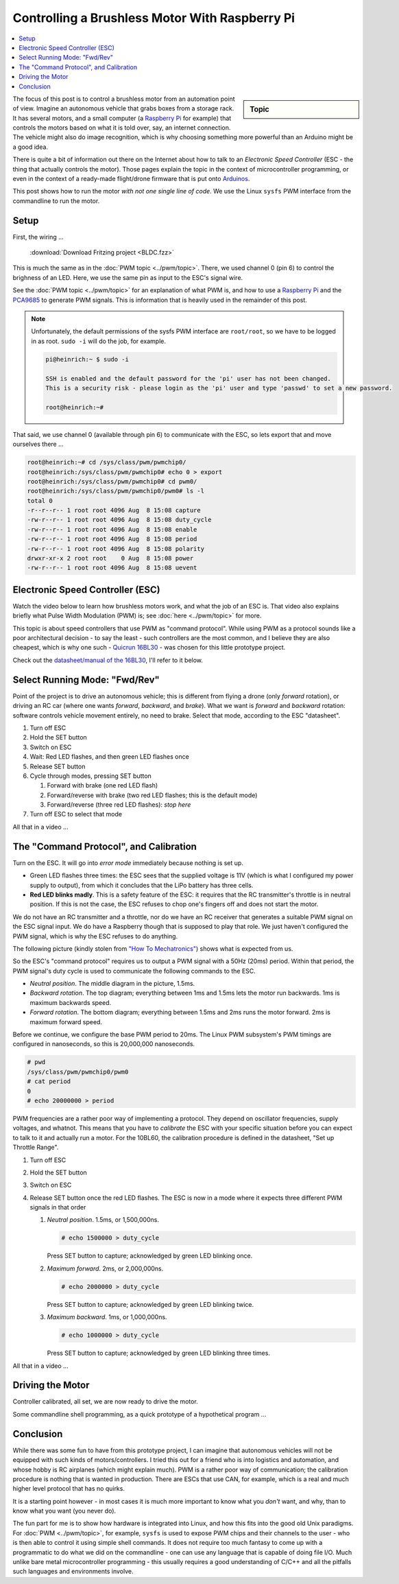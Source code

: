 .. meta::
   :description: Using a Raspberry Pi and PCA9685 PWM controller to
                 operate a brushless motor
   :keywords: linux, raspberry, raspberry pi, pwm, brushless, drone,
              car, rc, electronic speed controller, esc, pca9685,
              automation, autonomous, vehicle

Controlling a Brushless Motor With Raspberry Pi
===============================================

.. contents::
   :local:

.. sidebar:: Topic

   .. ot-topic:: linux.hardware.brushless_motor
      :dependencies: linux.hardware.pwm

The focus of this post is to control a brushless motor from an
automation point of view. Imagine an autonomous vehicle that grabs
boxes from a storage rack. It has several motors, and a small computer
(a `Raspberry Pi <https://www.raspberrypi.org/>`__ for example) that
controls the motors based on what it is told over, say, an internet
connection. The vehicle might also do image recognition, which is why
choosing something more powerful than an Arduino might be a good idea.

There is quite a bit of information out there on the Internet about
how to talk to an *Electronic Speed Controller* (ESC - the thing that
actually controls the motor). Those pages explain the topic in the
context of microcontroller programming, or even in the context of a
ready-made flight/drone firmware that is put onto `Arduinos
<https://www.arduino.cc/>`__.

This post shows how to run the motor *with not one single line of
code*. We use the Linux ``sysfs`` PWM interface from the commandline
to run the motor.

Setup
-----

First, the wiring ...

.. figure:: BLDC-small.png

   :download:`Download Fritzing project <BLDC.fzz>`

This is much the same as in the :doc:`PWM topic
<../pwm/topic>`. There, we used channel 0 (pin 6) to control the
brighness of an LED. Here, we use the same pin as input to the ESC's
signal wire.

See the :doc:`PWM topic <../pwm/topic>` for an explanation of what PWM is, and
how to use a `Raspberry Pi <https://www.raspberrypi.org/>`__ and the
`PCA9685 <https://www.nxp.com/docs/en/data-sheet/PCA9685.pdf>`__ to
generate PWM signals. This is information that is heavily used in the
remainder of this post.

.. note::

   Unfortunately, the default permissions of the sysfs PWM interface
   are ``root/root``, so we have to be logged in as root. ``sudo -i``
   will do the job, for example.

   .. code-block:: console
   
      pi@heinrich:~ $ sudo -i
      
      SSH is enabled and the default password for the 'pi' user has not been changed.
      This is a security risk - please login as the 'pi' user and type 'passwd' to set a new password.
      
      root@heinrich:~# 
      
That said, we use channel 0 (available through pin 6) to communicate
with the ESC, so lets export that and move ourselves there ...

.. code-block:: console

   root@heinrich:~# cd /sys/class/pwm/pwmchip0/
   root@heinrich:/sys/class/pwm/pwmchip0# echo 0 > export 
   root@heinrich:/sys/class/pwm/pwmchip0# cd pwm0/
   root@heinrich:/sys/class/pwm/pwmchip0/pwm0# ls -l
   total 0
   -r--r--r-- 1 root root 4096 Aug  8 15:08 capture
   -rw-r--r-- 1 root root 4096 Aug  8 15:08 duty_cycle
   -rw-r--r-- 1 root root 4096 Aug  8 15:08 enable
   -rw-r--r-- 1 root root 4096 Aug  8 15:08 period
   -rw-r--r-- 1 root root 4096 Aug  8 15:08 polarity
   drwxr-xr-x 2 root root    0 Aug  8 15:08 power
   -rw-r--r-- 1 root root 4096 Aug  8 15:08 uevent

Electronic Speed Controller (ESC)
---------------------------------

Watch the video below to learn how brushless motors work, and what the
job of an ESC is. That video also explains briefly what Pulse Width
Modulation (PWM) is; see :doc:`here <../pwm/topic>` for more.

.. raw:: html

   <iframe width="560" 
           height="315" 
	   src="https://www.youtube.com/embed/uOQk8SJso6Q" 
	   frameborder="0" 
	   allow="accelerometer; autoplay; encrypted-media; gyroscope; picture-in-picture"
	   allowfullscreen>
   </iframe>

This topic is about speed controllers that use PWM as "command
protocol". While using PWM as a protocol sounds like a poor
architectural decision - to say the least - such controllers are the
most common, and I believe they are also cheapest, which is why one
such - `Quicrun 16BL30
<https://www.hobbywing.com/goods.php?id=356>`__ - was chosen for this
little prototype project.

Check out the `datasheet/manual of the 16BL30
<https://www.hobbywing.com/products/enpdf/QuicRunWP10BL30-10BL60-8BL150.pdf>`__,
I'll refer to it below.

Select Running Mode: "Fwd/Rev"
------------------------------

Point of the project is to drive an autonomous vehicle; this is
different from flying a drone (only *forward* rotation), or driving an
RC car (where one wants *forward*, *backward*, and *brake*). What we
want is *forward* and *backward* rotation: software controls vehicle
movement entirely, no need to brake. Select that mode, according to
the ESC "datasheet".

#. Turn off ESC
#. Hold the SET button
#. Switch on ESC
#. Wait: Red LED flashes, and then green LED flashes once
#. Release SET button
#. Cycle through modes, pressing SET button

   #. Forward with brake (one red LED flash)
   #. Forward/reverse with brake (two red LED flashes; this is the
      default mode)
   #. Forward/reverse (three red LED flashes): *stop here*

#. Turn off ESC to select that mode

All that in a video ...

.. select running mode

.. raw:: html

   <iframe
       width="560" 
       height="315" 
       src="https://www.youtube.com/embed/QSD2Io7pilo" 
       frameborder="0" 
       allow="accelerometer; autoplay; encrypted-media; gyroscope; picture-in-picture" 
       allowfullscreen>
   </iframe>


The "Command Protocol", and Calibration
---------------------------------------

Turn on the ESC. It will go into *error mode* immediately because
nothing is set up.

.. error throttle not zero

.. raw:: html

   <iframe 
       width="560" 
       height="315" 
       src="https://www.youtube.com/embed/atJ3AuiM0-o" 
       frameborder="0" 
       allow="accelerometer; autoplay; encrypted-media; gyroscope; picture-in-picture" 
       allowfullscreen>
   </iframe>

* Green LED flashes three times: the ESC sees that the supplied
  voltage is 11V (which is what I configured my power supply to
  output), from which it concludes that the LiPo battery has three
  cells.
* **Red LED blinks madly**. This is a safety feature of the ESC: it
  requires that the RC transmitter's throttle is in neutral
  position. If this is not the case, the ESC refuses to chop one's
  fingers off and does not start the motor.

We do not have an RC transmitter and a throttle, nor do we have an RC
receiver that generates a suitable PWM signal on the ESC signal
input. We do have a Raspberry though that is supposed to play that
role. We just haven't configured the PWM signal, which is why the ESC
refuses to do anything.

The following picture (kindly stolen from `"How To Mechatronics"
<https://howtomechatronics.com>`__) shows what is expected from us.

.. image:: Arduino-Brushelss-Motor-Control-using-ESC-1024x605.png

So the ESC's "command protocol" requires us to output a PWM signal
with a 50Hz (20ms) period. Within that period, the PWM signal's duty
cycle is used to communicate the following commands to the ESC.

* *Neutral position*. The middle diagram in the picture, 1.5ms.
* *Backward rotation*. The top diagram; everything between 1ms and
  1.5ms lets the motor run backwards. 1ms is maximum backwards speed.
* *Forward rotation*. The bottom diagram; everything between 1.5ms and
  2ms runs the motor forward. 2ms is maximum forward speed.

Before we continue, we configure the base PWM period to 20ms. The
Linux PWM subsystem's PWM timings are configured in nanoseconds, so
this is 20,000,000 nanoseconds.

.. code-block:: console

   # pwd
   /sys/class/pwm/pwmchip0/pwm0
   # cat period 
   0
   # echo 20000000 > period 

PWM frequencies are a rather poor way of implementing a protocol. They
depend on oscillator frequencies, supply voltages, and whatnot. This
means that you have to *calibrate* the ESC with your specific
situation before you can expect to talk to it and actually run a
motor. For the 10BL60, the calibration procedure is defined in the
datasheet, "Set up Throttle Range".

#. Turn off ESC
#. Hold the SET button
#. Switch on ESC
#. Release SET button once the red LED flashes. The ESC is now in a
   mode where it expects three different PWM signals in that order

   #. *Neutral position*. 1.5ms, or 1,500,000ns.

      .. code-block:: console

	 # echo 1500000 > duty_cycle 

      Press SET button to capture; acknowledged by green LED blinking
      once.
   #. *Maximum forward*. 2ms, or 2,000,000ns.

      .. code-block:: console

	 # echo 2000000 > duty_cycle 

      Press SET button to capture; acknowledged by green LED blinking
      twice.
   #. *Maximum backward*. 1ms, or 1,000,000ns.

      .. code-block:: console

	 # echo 1000000 > duty_cycle

      Press SET button to capture; acknowledged by green LED blinking
      three times.

All that in a video ...

.. raw:: html

   <iframe 
       width="560" 
       height="315" 
       src="https://www.youtube.com/embed/P2judTCFLDU" 
       frameborder="0" 
       allow="accelerometer; autoplay; encrypted-media; gyroscope; picture-in-picture" 
       allowfullscreen>
   </iframe>

Driving the Motor
-----------------

Controller calibrated, all set, we are now ready to drive the motor.

.. code-block:: console
   :caption: Start slowly

   # echo 1550000 > duty_cycle

.. code-block:: console
   :caption: Increase

   # echo 1600000 > duty_cycle

.. code-block:: console
   :caption: Maximum

   # echo 2000000 > duty_cycle

.. code-block:: console
   :caption: "Throttle" back to neutral

   # echo 1500000 > duty_cycle

.. raw:: html

   <iframe 
       width="560" 
       height="315" 
       src="https://www.youtube.com/embed/cw_wbtusn_I" 
       frameborder="0" 
       allow="accelerometer; autoplay; encrypted-media; gyroscope; picture-in-picture" 
       allowfullscreen>
   </iframe>

Some commandline shell programming, as a quick prototype of a
hypothetical program ...

.. code-block:: console
   :caption: Acceleration

   # for i in 1550000 1600000 1650000 1700000 1750000 1800000 1850000 1900000 1950000 2000000; do
   >     echo $i > duty_cycle
   >     sleep 0.5
   > done

.. raw:: html

   <iframe 
       width="560" 
       height="315" 
       src="https://www.youtube.com/embed/AeEen4SDXmU" 
       frameborder="0" 
       allow="accelerometer; autoplay; encrypted-media; gyroscope; picture-in-picture" 
       allowfullscreen>
   </iframe>

Conclusion
----------

While there was some fun to have from this prototype project, I can
imagine that autonomous vehicles will not be equipped with such kinds
of motors/controllers. I tried this out for a friend who is into
logistics and automation, and whose hobby is RC airplanes (which might
explain much). PWM is a rather poor way of communication; the
calibration procedure is nothing that is wanted in production. There
are ESCs that use CAN, for example, which is a real and much higher
level protocol that has no quirks.

It is a starting point however - in most cases it is much more
important to know what you *don't* want, and why, than to know what
you want (you never do).

The fun part for me is to show how hardware is integrated into Linux,
and how this fits into the good old Unix paradigms. For :doc:`PWM
<../pwm/topic>`, for example, ``sysfs`` is used to expose PWM chips and their
channels to the user - who is then able to control it using simple
shell commands. It does not require too much fantasy to come up with a
programmatic to do what we did on the commandline - one can use any
language that is capable of doing file I/O. Much unlike bare metal
microcontroller programming - this usually requires a good
understanding of C/C++ and all the pitfalls such languages and
environments involve.
